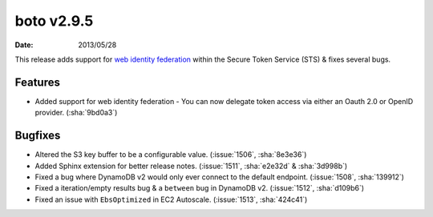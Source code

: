 boto v2.9.5
===========

:date: 2013/05/28

This release adds support for `web identity federation`_ within the Secure
Token Service (STS) & fixes several bugs.

.. _`web identity federation`: http://docs.aws.amazon.com/STS/latest/UsingSTS/CreatingWIF.html

Features
--------

* Added support for web identity federation - You can now delegate token access
  via either an Oauth 2.0 or OpenID provider. (:sha:`9bd0a3`)


Bugfixes
--------

* Altered the S3 key buffer to be a configurable value. (:issue:`1506`,
  :sha:`8e3e36`)
* Added Sphinx extension for better release notes. (:issue:`1511`,
  :sha:`e2e32d` & :sha:`3d998b`)
* Fixed a bug where DynamoDB v2 would only ever connect to the default endpoint.
  (:issue:`1508`, :sha:`139912`)
* Fixed a iteration/empty results bug & a ``between`` bug in DynamoDB v2.
  (:issue:`1512`, :sha:`d109b6`)
* Fixed an issue with ``EbsOptimized`` in EC2 Autoscale. (:issue:`1513`,
  :sha:`424c41`)
